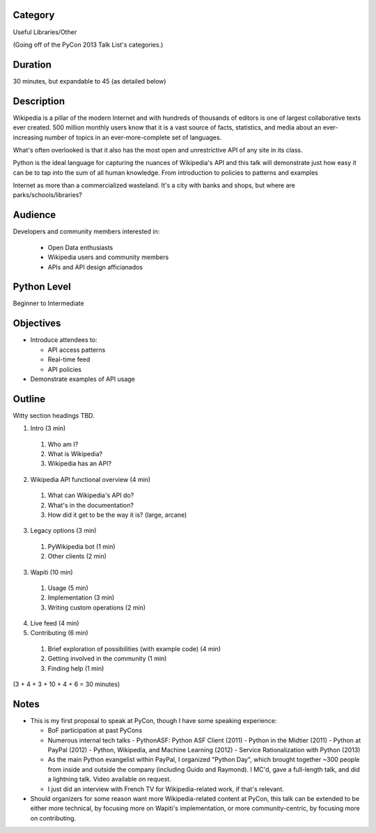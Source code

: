 Category
--------

Useful Libraries/Other

(Going off of the PyCon 2013 Talk List's categories.)

Duration
--------

30 minutes, but expandable to 45 (as detailed below)

Description
-----------

Wikipedia is a pillar of the modern Internet and with hundreds of
thousands of editors is one of largest collaborative texts ever
created. 500 million monthly users know that it is a vast source of
facts, statistics, and media about an ever-increasing number of topics
in an ever-more-complete set of languages.

What's often overlooked is that it also has the most open and
unrestrictive API of any site in its class.

Python is the ideal language for capturing the nuances of Wikipedia's
API and this talk will demonstrate just how easy it can be to tap into
the sum of all human knowledge. From introduction to policies to
patterns and examples


Internet as more than a commercialized wasteland. It's a city with
banks and shops, but where are parks/schools/libraries?

Audience
--------

Developers and community members interested in:

 - Open Data enthusiasts
 - Wikipedia users and community members
 - APIs and API design afficianados

Python Level
------------

Beginner to Intermediate

Objectives
----------

- Introduce attendees to:

  - API access patterns
  - Real-time feed
  - API policies

- Demonstrate examples of API usage


Outline
-------

Witty section headings TBD.

1. Intro (3 min)
  1. Who am I?
  2. What is Wikipedia?
  3. Wikipedia has an API?
2. Wikipedia API functional overview (4 min)
  1. What can Wikipedia's API do?
  2. What's in the documentation?
  3. How did it get to be the way it is? (large, arcane)
3. Legacy options (3 min)
  1. PyWikipedia bot (1 min)
  2. Other clients (2 min)
3. Wapiti (10 min)
  1. Usage (5 min)
  2. Implementation (3 min)
  3. Writing custom operations (2 min)
4. Live feed (4 min)
5. Contributing (6 min)
  1. Brief exploration of possibilities (with example code) (4 min)
  2. Getting involved in the community (1 min)
  3. Finding help (1 min)

(3 + 4 + 3 + 10 + 4 + 6 = 30 minutes)

Notes
-----

* This is my first proposal to speak at PyCon, though I have some
  speaking experience:

  - BoF participation at past PyCons
  - Numerous internal tech talks
    - PythonASF: Python ASF Client (2011)
    - Python in the Midtier (2011)
    - Python at PayPal (2012)
    - Python, Wikipedia, and Machine Learning (2012)
    - Service Rationalization with Python (2013)
  - As the main Python evangelist within PayPal, I organized "Python
    Day", which brought together ~300 people from inside and outside
    the company (including Guido and Raymond). I MC'd, gave a
    full-length talk, and did a lightning talk. Video available on
    request.
  - I just did an interview with French TV for Wikipedia-related work,
    if that's relevant.

* Should organizers for some reason want more Wikipedia-related
  content at PyCon, this talk can be extended to be either more
  technical, by focusing more on Wapiti's implementation, or more
  community-centric, by focusing more on contributing.
